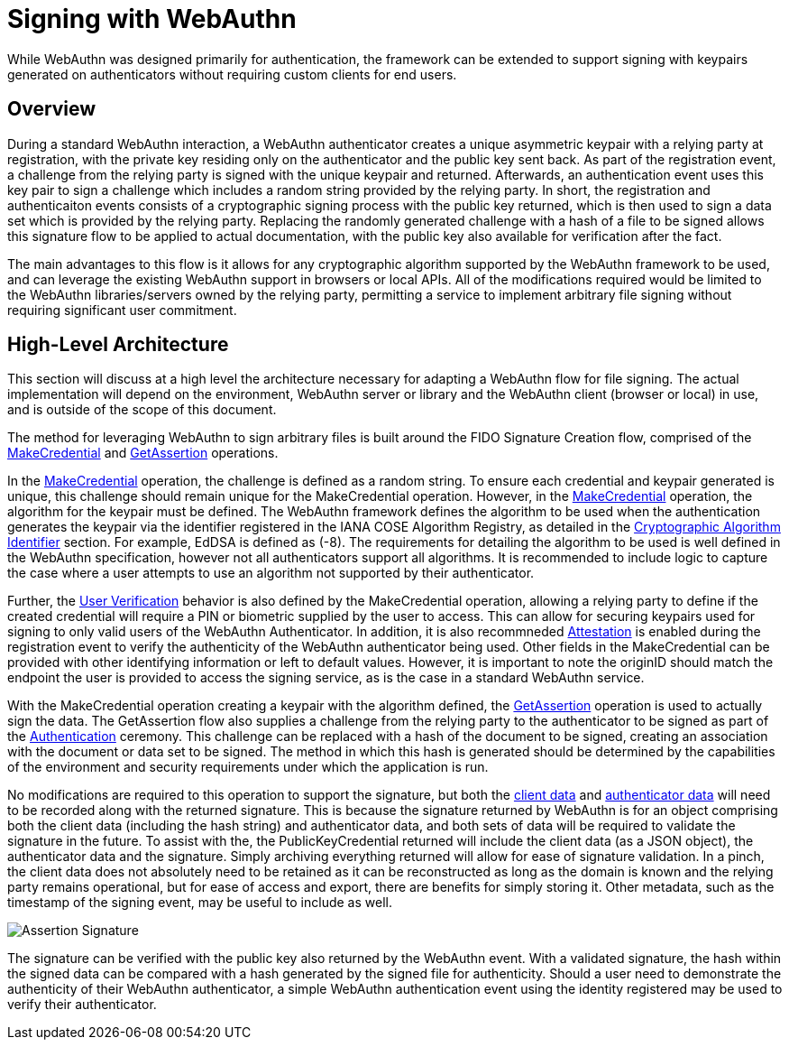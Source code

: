 = Signing with WebAuthn

While WebAuthn was designed primarily for authentication, the framework can be extended to support signing with keypairs generated on authenticators without requiring custom clients for end users.

== Overview
During a standard WebAuthn interaction, a WebAuthn authenticator creates a unique asymmetric keypair with a relying party at registration, with the private key residing only on the authenticator and the public key sent back. As part of the registration event, a challenge from the relying party is signed with the unique keypair and returned. Afterwards, an authentication event uses this key pair to sign a challenge which includes a random string provided by the relying party. In short, the registration and authenticaiton events consists of a cryptographic signing process with the public key returned, which is then used to sign a data set which is provided by the relying party. Replacing the randomly generated challenge with a hash of a file to be signed allows this signature flow to be applied to actual documentation, with the public key also available for verification after the fact.

The main advantages to this flow is it allows for any cryptographic algorithm supported by the WebAuthn framework to be used, and can leverage the existing WebAuthn support in browsers or local APIs. All of the modifications required would be limited to the WebAuthn libraries/servers owned by the relying party, permitting a service to implement arbitrary file signing without requiring significant user commitment.

== High-Level Architecture
This section will discuss at a high level the architecture necessary for adapting a WebAuthn flow for file signing. The actual implementation will depend on the environment, WebAuthn server or library and the WebAuthn client (browser or local) in use, and is outside of the scope of this document.

The method for leveraging WebAuthn to sign arbitrary files is built around the FIDO Signature Creation flow, comprised of the link:https://www.w3.org/TR/webauthn-2/#sctn-op-make-cred[MakeCredential] and link:https://www.w3.org/TR/webauthn-2/#sctn-op-get-assertion[GetAssertion] operations.

In the link:https://www.w3.org/TR/webauthn-2/#sctn-op-make-cred[MakeCredential] operation, the challenge is defined as a random string. To ensure each credential and keypair generated is unique, this challenge should remain unique for the MakeCredential operation. However, in the link:https://www.w3.org/TR/webauthn-2/#sctn-op-make-cred[MakeCredential] operation, the algorithm for the keypair must be defined. The WebAuthn framework defines the algorithm to be used when the authentication generates the keypair via the identifier registered in the IANA COSE Algorithm Registry, as detailed in the link:https://www.w3.org/TR/webauthn-2/#sctn-alg-identifier[Cryptographic Algorithm Identifier] section. For example, EdDSA is defined as (-8). The requirements for detailing the algorithm to be used is well defined in the WebAuthn specification, however not all authenticators support all algorithms. It is recommended to include logic to capture the case where a user attempts to use an algorithm not supported by their authenticator.

Further, the link:https://www.w3.org/TR/webauthn-2/#enum-userVerificationRequirement[User Verification] behavior is also defined by the MakeCredential operation, allowing a relying party to define if the created credential will require a PIN or biometric supplied by the user to access. This can allow for securing keypairs used for signing to only valid users of the WebAuthn Authenticator. In addition, it is also recommneded link:https://www.w3.org/TR/webauthn-2/#sctn-attestation[Attestation] is enabled during the registration event to verify the authenticity of the WebAuthn authenticator being used. Other fields in the MakeCredential can be provided with other identifying information or left to default values. However, it is important to note the originID should match the endpoint the user is provided to access the signing service, as is the case in a standard WebAuthn service.

With the MakeCredential operation creating a keypair with the algorithm defined, the link:https://www.w3.org/TR/webauthn-2/#sctn-op-get-assertion[GetAssertion] operation is used to actually sign the data. The GetAssertion flow also supplies a challenge from the relying party to the authenticator to be signed as part of the link:https://www.w3.org/TR/webauthn-2/#sctn-verifying-assertion[Authentication] ceremony. This challenge can be replaced with a hash of the document to be signed, creating an association with the document or data set to be signed. The method in which this hash is generated should be determined by the capabilities of the environment and security requirements under which the application is run. 

No modifications are required to this operation to support the signature, but both the link:https://www.w3.org/TR/webauthn-1/#dictdef-collectedclientdata[client data] and link:https://www.w3.org/TR/webauthn-1/#sec-authenticator-data[authenticator data] will need to be recorded along with the returned signature. This is because the signature returned by WebAuthn is for an object comprising both the client data (including the hash string) and authenticator data, and both sets of data will be required to validate the signature in the future. To assist with the, the PublicKeyCredential returned will include the client data (as a JSON object), the authenticator data and the signature. Simply archiving everything returned will allow for ease of signature validation. In a pinch, the client data does not absolutely need to be retained as it can be reconstructed as long as the domain is known and the relying party remains operational, but for ease of access and export, there are benefits for simply storing it. Other metadata, such as the timestamp of the signing event, may be useful to include as well.

image::Assertion Signature.png[]

The signature can be verified with the public key also returned by the WebAuthn event. With a validated signature, the hash within the signed data can be compared with a hash generated by the signed file for authenticity. Should a user need to demonstrate the authenticity of their WebAuthn authenticator, a simple WebAuthn authentication event using the identity registered may be used to verify their authenticator.
